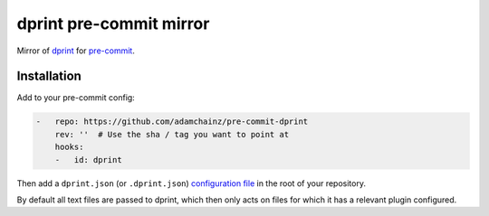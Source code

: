 dprint pre-commit mirror
========================

Mirror of `dprint <https://dprint.dev/>`__ for `pre-commit <https://pre-commit.com>`__.

Installation
------------

Add to your pre-commit config:

.. code-block:: yaml

    -   repo: https://github.com/adamchainz/pre-commit-dprint
        rev: ''  # Use the sha / tag you want to point at
        hooks:
        -   id: dprint

Then add a ``dprint.json`` (or ``.dprint.json``) `configuration file <https://dprint.dev/config/>`__ in the root of your repository.

By default all text files are passed to dprint, which then only acts on files for which it has a relevant plugin configured.
